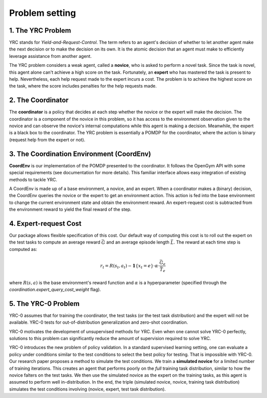 Problem setting
=============

1. The YRC Problem
------------------

YRC stands for *Yield-and-Request-Control*. The term refers to an agent's decision of whether to let another agent make the next decision or to make the decision on its own. It is the atomic decision that an agent must make to efficiently leverage assistance from another agent.

The YRC problem considers a weak agent, called a **novice**, who is asked to perform a novel task. Since the task is novel, this agent alone can't achieve a high score on the task. Fortunately, an **expert** who has mastered the task is present to help. Nevertheless, each help request made to the expert incurs a cost. The problem is to achieve the highest score on the task, where the score includes penalties for the help requests made.

2. The Coordinator
------------------

The **coordinator** is a policy that decides at each step whether the novice or the expert will make the decision. The coordinator is a component of the novice in this problem, so it has access to the environment observation given to the novice and can observe the novice's internal computations while this agent is making a decision. Meanwhile, the expert is a black box to the coordinator. The YRC problem is essentially a POMDP for the coordinator, where the action is binary (request help from the expert or not).

3. The Coordination Environment (CoordEnv)
------------------------------------------

**CoordEnv** is our implementation of the POMDP presented to the coordinator. It follows the OpenGym API with some special requirements (see documentation for more details). This familiar interface allows easy integration of existing methods to tackle YRC.

A CoordEnv is made up of a base environment, a novice, and an expert. When a coordinator makes a (binary) decision, the CoordEnv queries the novice or the expert to get an environment action. This action is fed into the base environment to change the current environment state and obtain the environment reward. An expert-request cost is subtracted from the environment reward to yield the final reward of the step.

4. Expert-request Cost
----------------------

Our package allows flexible specification of this cost. Our default way of computing this cost is to roll out the expert on the test tasks to compute an average reward :math:`\bar G` and an average episode length :math:`\bar L`. The reward at each time step is computed as:

.. math::

   r_t = R(s_t, a_t) - \mathbf{1}\{ x_t = e \} \cdot \alpha \cdot \frac{\bar G_e}{\bar T_e}

where :math:`R(s, a)` is the base environment's reward function and :math:`\alpha` is a hyperparameter (specified through the `coordination.expert_query_cost_weight` flag).

.. _core-concepts-yrc0:
5. The YRC-0 Problem
--------------------

YRC-0 assumes that for training the coordinator, the test tasks (or the test task distribution) and the expert will not be available. YRC-0 tests for out-of-distribution generalization and zero-shot coordination.

YRC-0 motivates the development of unsupervised methods for YRC. Even when one cannot solve YRC-0 perfectly, solutions to this problem can significantly reduce the amount of supervision required to solve YRC.

YRC-0 introduces the new problem of policy validation. In a standard supervised learning setting, one can evaluate a policy under conditions similar to the test conditions to select the best policy for testing. That is impossible with YRC-0. Our research paper proposes a method to simulate the test conditions. We train a **simulated novice** for a limited number of training iterations. This creates an agent that performs poorly on the *full* training task distribution, similar to how the novice falters on the test tasks. We then use the simulated novice as the expert on the training tasks, as this agent is assumed to perform well in-distribution. In the end, the triple (simulated novice, novice, training task distribution) simulates the test conditions involving (novice, expert, test task distribution).




